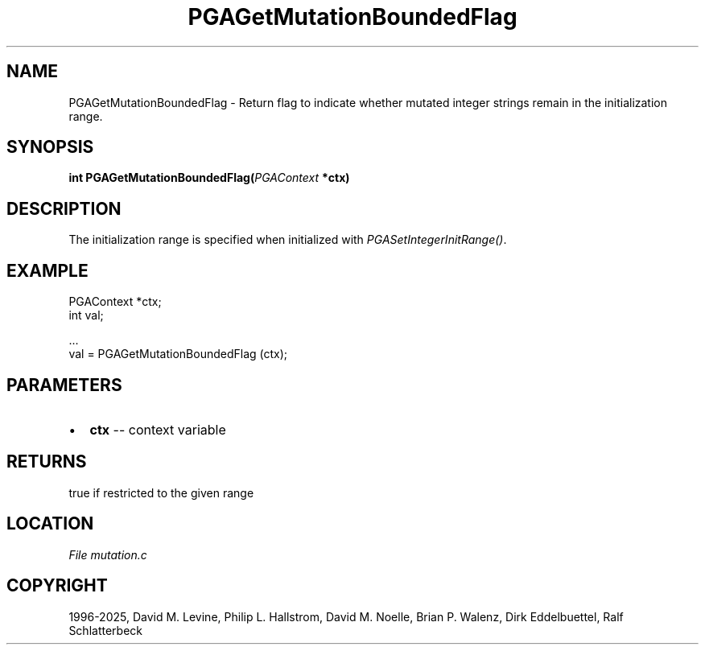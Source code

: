 .\" Man page generated from reStructuredText.
.
.
.nr rst2man-indent-level 0
.
.de1 rstReportMargin
\\$1 \\n[an-margin]
level \\n[rst2man-indent-level]
level margin: \\n[rst2man-indent\\n[rst2man-indent-level]]
-
\\n[rst2man-indent0]
\\n[rst2man-indent1]
\\n[rst2man-indent2]
..
.de1 INDENT
.\" .rstReportMargin pre:
. RS \\$1
. nr rst2man-indent\\n[rst2man-indent-level] \\n[an-margin]
. nr rst2man-indent-level +1
.\" .rstReportMargin post:
..
.de UNINDENT
. RE
.\" indent \\n[an-margin]
.\" old: \\n[rst2man-indent\\n[rst2man-indent-level]]
.nr rst2man-indent-level -1
.\" new: \\n[rst2man-indent\\n[rst2man-indent-level]]
.in \\n[rst2man-indent\\n[rst2man-indent-level]]u
..
.TH "PGAGetMutationBoundedFlag" "3" "2025-04-19" "" "PGAPack"
.SH NAME
PGAGetMutationBoundedFlag \- Return flag to indicate whether mutated integer strings remain in the initialization range. 
.SH SYNOPSIS
.B int PGAGetMutationBoundedFlag(\fI\%PGAContext\fP *ctx) 
.sp
.SH DESCRIPTION
.sp
The initialization range is specified when initialized with
\fI\%PGASetIntegerInitRange()\fP\&.
.SH EXAMPLE
.sp
.EX
PGAContext *ctx;
int val;

\&...
val = PGAGetMutationBoundedFlag (ctx);
.EE

 
.SH PARAMETERS
.IP \(bu 2
\fBctx\fP \-\- context variable 
.SH RETURNS
true if restricted to the given range
.SH LOCATION
\fI\%File mutation.c\fP
.SH COPYRIGHT
1996-2025, David M. Levine, Philip L. Hallstrom, David M. Noelle, Brian P. Walenz, Dirk Eddelbuettel, Ralf Schlatterbeck
.\" Generated by docutils manpage writer.
.
